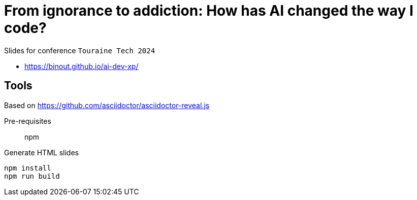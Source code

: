 = From ignorance to addiction: How has AI changed the way I code?

Slides for conference `Touraine Tech 2024`

* https://binout.github.io/ai-dev-xp/

== Tools

Based on https://github.com/asciidoctor/asciidoctor-reveal.js

Pre-requisites:: npm

.Generate HTML slides
[source]
----
npm install
npm run build
----
